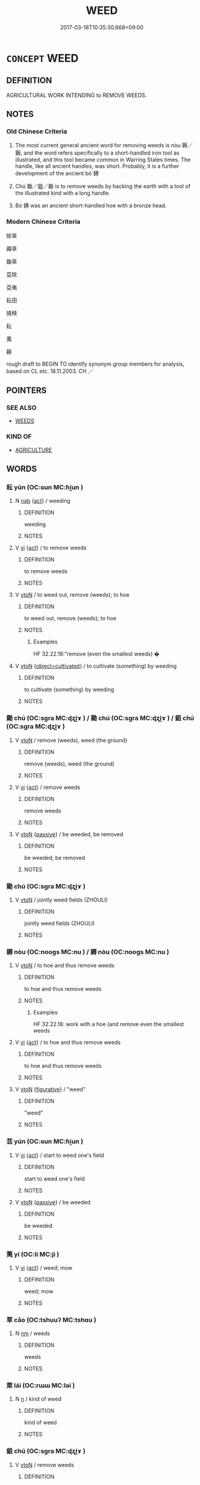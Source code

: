 # -*- mode: mandoku-tls-view -*-
#+TITLE: WEED
#+DATE: 2017-03-18T10:35:30.668+09:00        
#+STARTUP: content
* =CONCEPT= WEED
:PROPERTIES:
:CUSTOM_ID: uuid-e502914d-eee4-4cb3-b213-80eccfb0f4f7
:SYNONYM+:  ISOLATE
:SYNONYM+:  SEPARATE OUT
:SYNONYM+:  SORT OUT
:SYNONYM+:  SIFT OUT
:SYNONYM+:  WINNOW OUT
:SYNONYM+:  FILTER OUT
:SYNONYM+:  SET APART
:SYNONYM+:  SEGREGATE
:SYNONYM+:  ELIMINATE
:SYNONYM+:  GET RID OF
:SYNONYM+:  REMOVE
:SYNONYM+:  CUT
:SYNONYM+:  CHOP
:SYNONYM+:  INFORMAL LOSE
:TR_ZH: 除草
:TR_OCH: 耨
:END:
** DEFINITION

AGRICULTURAL WORK INTENDING to REMOVE WEEDS.

** NOTES

*** Old Chinese Criteria
1. The most current general ancient word for removing weeds is nòu 耨／鎒, and the word refers specifically to a short-handled iron tool as illustrated, and this tool became common in Warring States times. The handle, like all ancient handles, was short. Probably, it is a further development of the ancient bó 鎛

2. Chú 鋤／鉏／耡 is to remove weeds by hacking the earth with a tool of the illustrated kind with a long handle.

3. Bó 鎛 was an ancient short-handled hoe with a bronze head.

*** Modern Chinese Criteria
除草

薅草

鋤草

芟除

芟夷

耘田

撓秧

耘

荑

耨

rough draft to BEGIN TO identify synonym group members for analysis, based on CL etc. 18.11.2003. CH ／

** POINTERS
*** SEE ALSO
 - [[tls:concept:WEEDS][WEEDS]]

*** KIND OF
 - [[tls:concept:AGRICULTURE][AGRICULTURE]]

** WORDS
   :PROPERTIES:
   :VISIBILITY: children
   :END:
*** 耘 yún (OC:ɢun MC:ɦi̯un )
:PROPERTIES:
:CUSTOM_ID: uuid-5a0a3886-0303-4ed5-99fb-acbd36620224
:Char+: 耘(127,4/10) 
:GY_IDS+: uuid-c4145bdb-89a0-4dcc-965d-4d5932c968de
:PY+: yún     
:OC+: ɢun     
:MC+: ɦi̯un     
:END: 
**** N [[tls:syn-func::#uuid-76be1df4-3d73-4e5f-bbc2-729542645bc8][nab]] {[[tls:sem-feat::#uuid-f55cff2f-f0e3-4f08-a89c-5d08fcf3fe89][act]]} / weeding
:PROPERTIES:
:CUSTOM_ID: uuid-bf958aeb-2acb-47c5-96b3-65104e28631d
:END:
****** DEFINITION

weeding

****** NOTES

**** V [[tls:syn-func::#uuid-c20780b3-41f9-491b-bb61-a269c1c4b48f][vi]] {[[tls:sem-feat::#uuid-f55cff2f-f0e3-4f08-a89c-5d08fcf3fe89][act]]} / to remove weeds
:PROPERTIES:
:CUSTOM_ID: uuid-549a4496-f6da-4423-a410-f68f691bdae5
:WARRING-STATES-CURRENCY: 3
:END:
****** DEFINITION

to remove weeds

****** NOTES

**** V [[tls:syn-func::#uuid-fbfb2371-2537-4a99-a876-41b15ec2463c][vtoN]] / to weed out, remove (weeds);  to hoe
:PROPERTIES:
:CUSTOM_ID: uuid-43cabca4-d7db-4e1d-84b2-d97d6d3ab3ae
:WARRING-STATES-CURRENCY: 3
:END:
****** DEFINITION

to weed out, remove (weeds);  to hoe

****** NOTES

******* Examples
HF 32.22.18:"remove (even the smallest weeds) �

**** V [[tls:syn-func::#uuid-fbfb2371-2537-4a99-a876-41b15ec2463c][vtoN]] {[[tls:sem-feat::#uuid-60e5c842-f310-4864-b4aa-e9359043314c][object=cultivated]]} / to cultivate (something) by weeding
:PROPERTIES:
:CUSTOM_ID: uuid-0c5c80e4-10ae-440f-b611-c258b39f36af
:WARRING-STATES-CURRENCY: 3
:END:
****** DEFINITION

to cultivate (something) by weeding

****** NOTES

*** 鋤 chú (OC:sɡra MC:ɖʐi̯ɤ ) / 耡 chú (OC:sɡra MC:ɖʐi̯ɤ ) / 鉏 chú (OC:sɡra MC:ɖʐi̯ɤ )
:PROPERTIES:
:CUSTOM_ID: uuid-0a5362ae-5857-44be-97ae-e86c4632c5e5
:Char+: 鋤(167,7/15) 
:Char+: 耡(127,7/13) 
:Char+: 鉏(167,5/13) 
:GY_IDS+: uuid-fc9a0ff3-a477-4222-a711-6dead832c5ac
:PY+: chú     
:OC+: sɡra     
:MC+: ɖʐi̯ɤ     
:GY_IDS+: uuid-046d608e-677f-4d14-b699-89ca15e11b64
:PY+: chú     
:OC+: sɡra     
:MC+: ɖʐi̯ɤ     
:GY_IDS+: uuid-23ed4a34-9dd4-4ccb-8b6e-68efbc4f89df
:PY+: chú     
:OC+: sɡra     
:MC+: ɖʐi̯ɤ     
:END: 
**** V [[tls:syn-func::#uuid-fbfb2371-2537-4a99-a876-41b15ec2463c][vtoN]] / remove (weeds), weed (the ground)
:PROPERTIES:
:CUSTOM_ID: uuid-000aea8c-9a2f-46e9-87d7-61e63e64482f
:WARRING-STATES-CURRENCY: 4
:END:
****** DEFINITION

remove (weeds), weed (the ground)

****** NOTES

**** V [[tls:syn-func::#uuid-c20780b3-41f9-491b-bb61-a269c1c4b48f][vi]] {[[tls:sem-feat::#uuid-f55cff2f-f0e3-4f08-a89c-5d08fcf3fe89][act]]} / remove weeds
:PROPERTIES:
:CUSTOM_ID: uuid-ac431823-7b0d-4f50-8b0d-1dfaac61d30c
:END:
****** DEFINITION

remove weeds

****** NOTES

**** V [[tls:syn-func::#uuid-fbfb2371-2537-4a99-a876-41b15ec2463c][vtoN]] {[[tls:sem-feat::#uuid-988c2bcf-3cdd-4b9e-b8a4-615fe3f7f81e][passive]]} / be weeded, be removed
:PROPERTIES:
:CUSTOM_ID: uuid-d5b24d6b-d6f0-4cb3-8188-024086695a67
:END:
****** DEFINITION

be weeded, be removed

****** NOTES

*** 耡 chú (OC:sɡra MC:ɖʐi̯ɤ )
:PROPERTIES:
:CUSTOM_ID: uuid-edc3c63f-22a1-4641-a475-f4147a7005da
:Char+: 耡(127,7/13) 
:GY_IDS+: uuid-046d608e-677f-4d14-b699-89ca15e11b64
:PY+: chú     
:OC+: sɡra     
:MC+: ɖʐi̯ɤ     
:END: 
**** V [[tls:syn-func::#uuid-fbfb2371-2537-4a99-a876-41b15ec2463c][vtoN]] / jointly weed fields (ZHOULI)
:PROPERTIES:
:CUSTOM_ID: uuid-e0b44e7b-f40a-48cd-acc0-96e6acf61fc7
:WARRING-STATES-CURRENCY: 2
:END:
****** DEFINITION

jointly weed fields (ZHOULI)

****** NOTES

*** 耨 nòu (OC:nooɡs MC:nu ) / 耨 nòu (OC:nooɡs MC:nu )
:PROPERTIES:
:CUSTOM_ID: uuid-a8a14aa1-0a10-48b2-a1f5-53aefcb5699f
:Char+: 耨(127,10/16) 
:Char+: 鎒(167,10/18) 
:GY_IDS+: uuid-fca9ebc5-e9a3-41f0-a90b-fddfb807f74a
:PY+: nòu     
:OC+: nooɡs     
:MC+: nu     
:GY_IDS+: uuid-e374eaf7-e166-4708-ba0e-b40fad48b5f4
:PY+: nòu     
:OC+: nooɡs     
:MC+: nu     
:END: 
**** V [[tls:syn-func::#uuid-fbfb2371-2537-4a99-a876-41b15ec2463c][vtoN]] / to hoe and thus remove weeds
:PROPERTIES:
:CUSTOM_ID: uuid-94592349-92f5-43ae-9a88-7f8578827a39
:WARRING-STATES-CURRENCY: 3
:END:
****** DEFINITION

to hoe and thus remove weeds

****** NOTES

******* Examples
HF 32.22.18: work with a hoe (and remove even the smallest weeds

**** V [[tls:syn-func::#uuid-c20780b3-41f9-491b-bb61-a269c1c4b48f][vi]] {[[tls:sem-feat::#uuid-f55cff2f-f0e3-4f08-a89c-5d08fcf3fe89][act]]} / to hoe and thus remove weeds
:PROPERTIES:
:CUSTOM_ID: uuid-7175e030-749d-4859-b5f6-96a9a6ec423f
:WARRING-STATES-CURRENCY: 3
:END:
****** DEFINITION

to hoe and thus remove weeds

****** NOTES

**** V [[tls:syn-func::#uuid-fbfb2371-2537-4a99-a876-41b15ec2463c][vtoN]] {[[tls:sem-feat::#uuid-2e48851c-928e-40f0-ae0d-2bf3eafeaa17][figurative]]} / "weed"
:PROPERTIES:
:CUSTOM_ID: uuid-a35f1df1-b905-42eb-a2f3-24726912181e
:END:
****** DEFINITION

"weed"

****** NOTES

*** 芸 yún (OC:ɢun MC:ɦi̯un )
:PROPERTIES:
:CUSTOM_ID: uuid-ab58d6d5-fc33-468c-9cdc-03cd5867ecb6
:Char+: 芸(140,4/10) 
:GY_IDS+: uuid-4c4948ba-2329-4281-b19c-1cb7e58dd63c
:PY+: yún     
:OC+: ɢun     
:MC+: ɦi̯un     
:END: 
**** V [[tls:syn-func::#uuid-c20780b3-41f9-491b-bb61-a269c1c4b48f][vi]] {[[tls:sem-feat::#uuid-f55cff2f-f0e3-4f08-a89c-5d08fcf3fe89][act]]} / start to weed one's field
:PROPERTIES:
:CUSTOM_ID: uuid-dc451bff-18b7-4a15-8603-33e7ec39b609
:WARRING-STATES-CURRENCY: 4
:END:
****** DEFINITION

start to weed one's field

****** NOTES

**** V [[tls:syn-func::#uuid-fbfb2371-2537-4a99-a876-41b15ec2463c][vtoN]] {[[tls:sem-feat::#uuid-988c2bcf-3cdd-4b9e-b8a4-615fe3f7f81e][passive]]} / be weeded
:PROPERTIES:
:CUSTOM_ID: uuid-28262394-d8fc-4e34-9b24-cf4ba396e6e1
:END:
****** DEFINITION

be weeded

****** NOTES

*** 荑 yí (OC:li MC:ji )
:PROPERTIES:
:CUSTOM_ID: uuid-f089a975-9c69-4ae3-a35c-dc8fc60dee86
:Char+: 荑(140,6/12) 
:GY_IDS+: uuid-0403731c-d652-4e37-9977-9f8e977e3d80
:PY+: yí     
:OC+: li     
:MC+: ji     
:END: 
**** V [[tls:syn-func::#uuid-c20780b3-41f9-491b-bb61-a269c1c4b48f][vi]] {[[tls:sem-feat::#uuid-f55cff2f-f0e3-4f08-a89c-5d08fcf3fe89][act]]} / weed; mow
:PROPERTIES:
:CUSTOM_ID: uuid-962f061d-cac5-44b8-a4eb-1e33c3bf4cd6
:END:
****** DEFINITION

weed; mow

****** NOTES

*** 草 cǎo (OC:tshuuʔ MC:tshɑu )
:PROPERTIES:
:CUSTOM_ID: uuid-819d25cb-66bb-4ff3-ae47-20b6940130a5
:Char+: 草(140,6/12) 
:GY_IDS+: uuid-977893d3-5c99-4131-97d8-78b58c18045e
:PY+: cǎo     
:OC+: tshuuʔ     
:MC+: tshɑu     
:END: 
**** N [[tls:syn-func::#uuid-e917a78b-5500-4276-a5fe-156b8bdecb7b][nm]] / weeds
:PROPERTIES:
:CUSTOM_ID: uuid-b42ec64b-8749-4aa9-bc89-f1369b0c260b
:END:
****** DEFINITION

weeds

****** NOTES

*** 萊 lái (OC:rɯɯ MC:ləi )
:PROPERTIES:
:CUSTOM_ID: uuid-80b8a9f1-d421-4322-aa9f-c8ff85fea8e6
:Char+: 萊(140,8/14) 
:GY_IDS+: uuid-77335a96-f734-4ac4-b53c-29bd18b9719d
:PY+: lái     
:OC+: rɯɯ     
:MC+: ləi     
:END: 
**** N [[tls:syn-func::#uuid-8717712d-14a4-4ae2-be7a-6e18e61d929b][n]] / kind of weed
:PROPERTIES:
:CUSTOM_ID: uuid-a5b1888f-b07a-4649-9b4b-44c4b7eb68ef
:END:
****** DEFINITION

kind of weed

****** NOTES

*** 鉏 chú (OC:sɡra MC:ɖʐi̯ɤ )
:PROPERTIES:
:CUSTOM_ID: uuid-e39f0e1f-12ad-4941-808a-fb488f6329af
:Char+: 鉏(167,5/13) 
:GY_IDS+: uuid-23ed4a34-9dd4-4ccb-8b6e-68efbc4f89df
:PY+: chú     
:OC+: sɡra     
:MC+: ɖʐi̯ɤ     
:END: 
**** V [[tls:syn-func::#uuid-fbfb2371-2537-4a99-a876-41b15ec2463c][vtoN]] / remove weeds
:PROPERTIES:
:CUSTOM_ID: uuid-bf3bc0a9-5a51-4506-9430-ee822131d4c4
:WARRING-STATES-CURRENCY: 3
:END:
****** DEFINITION

remove weeds

****** NOTES

*** 鎡 zī (OC:tsɯ MC:tsɨ )
:PROPERTIES:
:CUSTOM_ID: uuid-735763aa-9c2d-4e0c-8c21-c6fa0fdf554a
:Char+: 鎡(167,10/18) 
:GY_IDS+: uuid-d8ebc58b-c228-4f67-8734-826bbdd51d3e
:PY+: zī     
:OC+: tsɯ     
:MC+: tsɨ     
:END: 
**** V [[tls:syn-func::#uuid-c20780b3-41f9-491b-bb61-a269c1c4b48f][vi]] {[[tls:sem-feat::#uuid-f55cff2f-f0e3-4f08-a89c-5d08fcf3fe89][act]]} / hoe
:PROPERTIES:
:CUSTOM_ID: uuid-349a74dc-5e81-4291-b5de-7330875c5062
:END:
****** DEFINITION

hoe

****** NOTES

*** 鎛 bó (OC:paaɡ MC:pɑk )
:PROPERTIES:
:CUSTOM_ID: uuid-002c7944-e321-4d89-a495-2670627ba97a
:Char+: 鎛(167,10/18) 
:GY_IDS+: uuid-618fca5c-990a-4a5b-b953-8dbefbbc117c
:PY+: bó     
:OC+: paaɡ     
:MC+: pɑk     
:END: 
*** 草芥 cǎojiè (OC:tshuuʔ kreeds MC:tshɑu kɣɛi )
:PROPERTIES:
:CUSTOM_ID: uuid-534c334a-726c-43ab-835e-f8c12130cc40
:Char+: 草(140,6/12) 芥(140,4/10) 
:GY_IDS+: uuid-977893d3-5c99-4131-97d8-78b58c18045e uuid-78f5094e-eb00-4bc6-ad40-98f1792859de
:PY+: cǎo jiè    
:OC+: tshuuʔ kreeds    
:MC+: tshɑu kɣɛi    
:END: 
**** N [[tls:syn-func::#uuid-a8e89bab-49e1-4426-b230-0ec7887fd8b4][NP]] / weeds
:PROPERTIES:
:CUSTOM_ID: uuid-2caa7a2e-1c19-4265-bd01-100beca97eff
:END:
****** DEFINITION

weeds

****** NOTES

**** N [[tls:syn-func::#uuid-291cb04a-a7fc-4fcf-b676-a103aac9ed9a][NPadV]] / like weeds
:PROPERTIES:
:CUSTOM_ID: uuid-7e18121c-3582-4697-85b0-a359e05c7884
:END:
****** DEFINITION

like weeds

****** NOTES

** BIBLIOGRAPHY
bibliography:../core/tlsbib.bib
